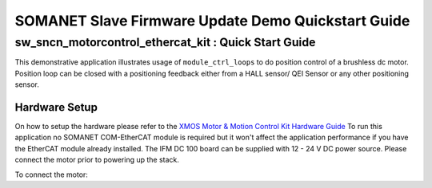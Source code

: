 .. _SOMANET_IFM_Drive_Positioning_Control_Demo_Quickstart:

SOMANET Slave Firmware Update Demo Quickstart Guide
===================================================

sw_sncn_motorcontrol_ethercat_kit : Quick Start Guide
-----------------------------------------------------

This demonstrative application illustrates usage of ``module_ctrl_loops`` to do position control of a brushless dc motor. Position loop can be closed with a positioning feedback either from a HALL sensor/ QEI Sensor or any other positioning sensor.

Hardware Setup
++++++++++++++

On how to setup the hardware please refer to the `XMOS Motor & Motion Control Kit Hardware Guide <http://www.python.org/>`_ To run this application no SOMANET COM-EtherCAT module is required but it won't affect the application performance if you have the EtherCAT module already installed. The IFM DC 100 board can be supplied with 12 - 24 V DC power source. Please connect the motor prior to powering up the stack. 
   
To connect the motor:



